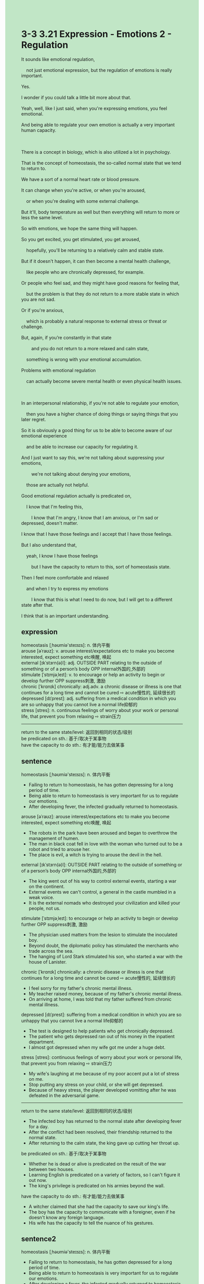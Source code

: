 #+OPTIONS: \n:t toc:nil num:nil html-postamble:nil
#+HTML_HEAD_EXTRA: <style>body {background: rgb(193, 230, 198) !important;}</style>
* 3-3 3.21 Expression - Emotions 2 - Regulation
#+begin_verse
It sounds like emotional regulation,
	not just emotional expression, but the regulation of emotions is really important.
Yes.
I wonder if you could talk a little bit more about that.
Yeah, well, like I just said, when you're expressing emotions, you feel emotional.
And being able to regulate your own emotion is actually a very important human capacity.

There is a concept in biology, which is also utilized a lot in psychology.
That is the concept of homeostasis, the so-called normal state that we tend to return to.
We have a sort of a normal heart rate or blood pressure.
It can change when you're active, or when you're aroused,
	or when you're dealing with some external challenge.
But it'll, body temperature as well but then everything will return to more or less the same level.
So with emotions, we hope the same thing will happen.
So you get excited, you get stimulated, you get aroused,
	hopefully, you'll be returning to a relatively calm and stable state.
But if it doesn't happen, it can then become a mental health challenge,
	like people who are chronically depressed, for example.
Or people who feel sad, and they might have good reasons for feeling that,
	but the problem is that they do not return to a more stable state in which you are not sad.
Or if you're anxious,
	which is probably a natural response to external stress or threat or challenge.
But, again, if you’re constantly in that state
		and you do not return to a more relaxed and calm state,
	something is wrong with your emotional accumulation.
Problems with emotional regulation
	can actually become severe mental health or even physical health issues.
	
In an interpersonal relationship, if you're not able to regulate your emotion,
	then you have a higher chance of doing things or saying things that you later regret.
So it is obviously a good thing for us to be able to become aware of our emotional experience
	and be able to increase our capacity for regulating it.
And I just want to say this, we're not talking about suppressing your emotions,
		we're not talking about denying your emotions,
	those are actually not helpful.
Good emotional regulation actually is predicated on,
	I know that I'm feeling this,
		I know that I'm angry, I know that I am anxious, or I'm sad or depressed, doesn't matter.
I know that I have those feelings and I accept that I have those feelings.
But I also understand that,
	yeah, I know I have those feelings
		but I have the capacity to return to this, sort of homeostasis state.
Then I feel more comfortable and relaxed
	and when I try to express my emotions
		I know that this is what I need to do now, but I will get to a different state after that.
I think that is an important understanding.
#+end_verse
** expression
homeostasis [ˌhəʊmiə'steɪsɪs]: n. 体内平衡
arouse [əˈraʊz]: v. arouse interest/expectations etc to make you become interested, expect something etc唤醒, 唤起
external [ɪkˈstɜrn(ə)l]: adj. OUTSIDE PART relating to the outside of something or of a person’s body OPP internal外国的,外部的
stimulate [ˈstɪmjəˌleɪt]: v. to encourage or help an activity to begin or develop further OPP suppress刺激, 激励
chronic [ˈkrɑnɪk] chronically: adj.adv. a chronic disease or illness is one that continues for a long time and cannot be cured ⇨ acute慢性的, 延续很长的
depressed [dɪˈprest]: adj. suffering from a medical condition in which you are so unhappy that you cannot live a normal life抑郁的
stress [stres]: n. continuous feelings of worry about your work or personal life, that prevent you from relaxing ⇨ strain压力
--------------------
return to the same state/level: 返回到相同的状态/级别
be predicated on sth.: 基于/取决于某事物
have the capacity to do sth.: 有才能/能力去做某事
** sentence
homeostasis [ˌhəʊmiə'steɪsɪs]: n. 体内平衡
- Failing to return to homeostasis, he has gotten depressing for a long period of time.
- Being able to return to homeostasis is very important for us to regulate our emotions.
- After developing fever, the infected gradually returned to homeostasis.
arouse [əˈraʊz]: arouse interest/expectations etc to make you become interested, expect something etc唤醒, 唤起
- The robots in the park have been aroused and began to overthrow the management of humen.
- The man in black coat fell in love with the woman who turned out to be a robot and tried to arouse her.
- The place is evil, a witch is trying to arouse the devil in the hell.
external [ɪkˈstɜrn(ə)l]: OUTSIDE PART relating to the outside of something or of a person’s body OPP internal外国的,外部的
- The king went out of his way to control external events, starting a war on the continent.
- External events we can't control, a general in the castle mumbled in a weak voice.
- It is the external nomads who destroyed your civilization and killed your people, not us.
stimulate [ˈstɪmjəˌleɪt]: to encourage or help an activity to begin or develop further OPP suppress刺激, 激励
- The physician used matters from the lesion to stimulate the inoculated boy.
- Beyond doubt, the diplomatic policy has stimulated the merchants who trade across the sea.
- The hanging of Lord Stark stimulated his son, who started a war with the house of Lanister.
chronic [ˈkrɑnɪk] chronically: a chronic disease or illness is one that continues for a long time and cannot be cured ⇨ acute慢性的, 延续很长的
- I feel sorry for my father's chronic mental illness.
- My teacher raised money, because of my father's chronic mental illness.
- On arriving at home, I was told that my father suffered from chronic mental illness.
depressed [dɪˈprest]: suffering from a medical condition in which you are so unhappy that you cannot live a normal life抑郁的
- The test is designed to help patients who get chronically depressed.
- The patient who gets depressed ran out of his money in the inpatient department.
- I almost got depressed when my wife got me under a huge debt.
stress [stres]: continuous feelings of worry about your work or personal life, that prevent you from relaxing ⇨ strain压力
- My wife's laughing at me because of my poor accent put a lot of stress on me.
- Stop putting any stress on your child, or she will get depressed.
- Because of heavy stress, the player developed vomitting after he was defeated in the adversarial game.
--------------------
return to the same state/level: 返回到相同的状态/级别
- The infected boy has returned to the normal state after developing fever for a day.
- After the conflict had been resolved, their friendship returned to the normal state.
- After returning to the calm state, the king gave up cutting her throat up.
be predicated on sth.: 基于/取决于某事物
- Whether he is dead or alive is predicated on the result of the war between two houses.
- Learning English is predicated on a variety of factors, so I can't figure it out now.
- The king's privilege is predicated on his armies beyond the wall.
have the capacity to do sth.: 有才能/能力去做某事
- A witcher claimed that she had the capacity to save our king's life.
- The boy has the capacity to communicate with a foreigner, even if he doesn't know any foreign language.
- His wife has the capacity to tell the nuance of his gestures.
** sentence2
homeostasis [ˌhəʊmiə'steɪsɪs]: n. 体内平衡
- Failing to return to homeostasis, he has gotten depressed for a long period of time.
- Being able to return to homeostasis is very important for us to regulate our emotions.
- After developing a fever, the infected gradually returned to homeostasis.
arouse [əˈraʊz]: arouse interest/expectations etc to make you become interested, expect something etc唤醒, 唤起
- The robots in the park that have been aroused began to overthrow the management of humans.
- The man in black coat fell in love with the woman who turned out to be a robot and tried to arouse her.
- The place is evil, a witch is trying to arouse the devil in hell.
external [ɪkˈstɜrn(ə)l]: OUTSIDE PART relating to the outside of something or of a person’s body OPP internal外国的,外部的
- The king went out of his way to control external events, starting a war on the continent.
- External events we can't control, a general in the castle mumbled in a weak voice.
- It is the external nomads who destroyed your civilization and killed your people, not us.
stimulate [ˈstɪmjəˌleɪt]: to encourage or help an activity to begin or develop further OPP suppress刺激, 激励
- The physician used matters from the lesion to stimulate the inoculated boy.
- Beyond doubt, the diplomatic policy has stimulated the merchants who trade across the sea.
- The hanging of Lord Stark stimulated his son, who started a war with the house of Lannister.
chronic [ˈkrɑnɪk] chronically: a chronic disease or illness is one that continues for a long time and cannot be cured ⇨ acute慢性的, 延续很长的
- I feel sorry for my father's chronic mental illness.
- My teacher raised money, because of my father's chronic mental illness.
- On arriving home, I was told that my father suffered from chronic mental illness.
depressed [dɪˈprest]: suffering from a medical condition in which you are so unhappy that you cannot live a normal life抑郁的
- The test is designed to help patients who get chronically depressed.
- The patient who gets depressed ran out of money in the inpatient department.
- I almost got depressed when my wife got me under a huge debt.
stress [stres]: continuous feelings of worry about your work or personal life, that prevent you from relaxing ⇨ strain压力
- My wife's laughing at me because of my poor accent put a lot of stress on me.
- Stop putting any stress on your child, or she will get depressed.
- Because of heavy stress, the player developed vomiting after he was defeated in the adversarial game.
--------------------
return to the same state/level: 返回到相同的状态/级别
- The infected boy has returned to a normal state after developing a fever for a day.
- After the conflict had been resolved, their friendship returned to a normal state.
- After returning to a calm state, the king gave up cutting her throat up.
be predicated on sth.: 基于/取决于某事物
- Whether he is dead or alive is predicated on the result of the war between two houses.
- Learning English is predicated on a variety of factors, so I can't figure it out now.
- The king's privilege is predicated on his armies beyond the wall.
have the capacity to do sth.: 有才能/能力去做某事
- A witcher claimed that she had the capacity to save our king's life.
- The boy has the capacity to communicate with a foreigner, even if he doesn't know any foreign language.
- His wife has the capacity to tell the nuance of his gestures.
